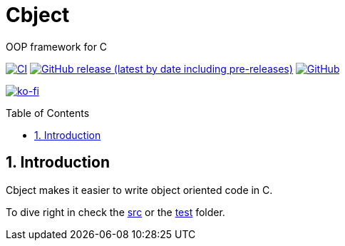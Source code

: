 = Cbject
:toc: preamble
:sectnums:

OOP framework for C

https://github.com/alexmarincu/Cbject/actions/workflows/ci.yml[image:https://github.com/alexmarincu/Cbject/actions/workflows/ci.yml/badge.svg[CI]] https://github.com/alexmarincu/Cbject/releases[image:https://img.shields.io/github/v/release/alexmarincu/Cbject?include_prereleases[GitHub release (latest by date including pre-releases)]] https://github.com/alexmarincu/Cbject/blob/master/LICENSE[image:https://img.shields.io/github/license/alexmarincu/Cbject[GitHub]]

https://ko-fi.com/H2H36Z43N[image:https://ko-fi.com/img/githubbutton_sm.svg[ko-fi]]

== Introduction
Cbject makes it easier to write object oriented code in C.

To dive right in check the https://github.com/alexmarincu/Cbject/tree/master/src[src] or the https://github.com/alexmarincu/Cbject/tree/master/test[test] folder.
